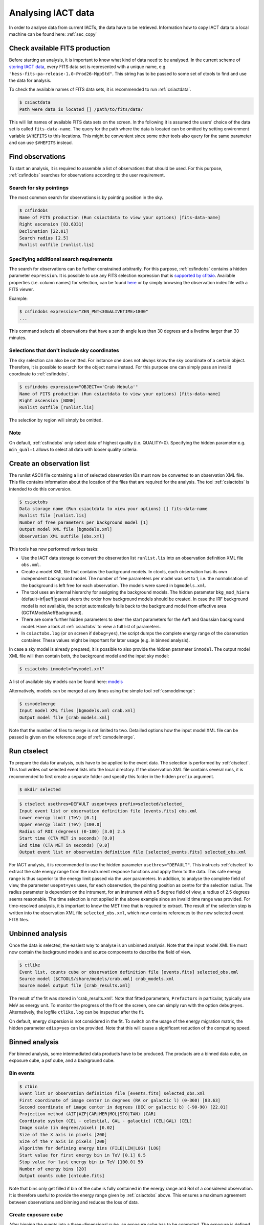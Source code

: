 .. _sec_analysis:

Analysing IACT data
===================

In order to analyse data from current IACTs, the data have to be retrieved. Information how
to copy IACT data to a local machine can be found here: :ref:`sec_copy`

Check available FITS production
-------------------------------
Before starting an analysis, it is important to know what kind of data need to be analysed.
In the current scheme of `storing IACT data <http://gamma-astro-data-formats.readthedocs.org/en/latest/data_storage/index.html>`_,
every FITS data set is represented with a unique name, e.g. ``"hess-fits-pa-release-1.0-Prod26-MppStd"``. This string
has to be passed to some set of ctools to find and use the data for analysis.

To check the available names of FITS data sets, it is recommended to run :ref:`csiactdata`.

.. code-block:: bash

  $ csiactdata
  Path were data is located [] /path/to/fits/data/
  
This will list names of available FITS data sets on the screen. In the following it is assumed the users' choice
of the data set is called ``fits-data-name``. The query for the path where the data is located can be
omitted by setting environment variable ``$VHEFITS`` to this locations. This might be convenient
since some other tools also query for the same parameter and can use ``$VHEFITS`` instead.

Find observations
-----------------
To start an analysis, it is required to assemble a list of observations that should be used. For this purpose,
:ref:`csfindobs` searches for observations according to the user requirement.

Search for sky pointings
^^^^^^^^^^^^^^^^^^^^^^^^
The most common search for observations is by pointing position in the sky.

.. code-block:: bash

  $ csfindobs
  Name of FITS production (Run csiactdata to view your options) [fits-data-name] 
  Right ascension [83.6331]
  Declination [22.01] 
  Search radius [2.5]
  Runlist outfile [runlist.lis]
  
  
Specifying additional search requirements
^^^^^^^^^^^^^^^^^^^^^^^^^^^^^^^^^^^^^^^^^
The search for observations can be further constrained arbitrarily. For this purpose, :ref:`csfindobs` contains a hidden parameter
``expression``. It is possible to use any FITS selection expression that is `supported by cfitsio <http://www.isdc.unige.ch/integral/download/osa/doc/10.1/osa_um_intro/node38.html>`_.
Available properties (i.e. column names) for selection, can be found `here <http://gamma-astro-data-formats.readthedocs.org/en/latest/data_storage/obs_index/index.html>`_ or by simply browsing the observation index file with a FITS viewer.

Example:

.. code-block:: bash

  $ csfindobs expression="ZEN_PNT<30&&LIVETIME>1800"
  ...
  
This command selects all observations that have a zenith angle less than 30 degrees and a livetime larger than 30 minutes.

Selections that don't include sky coordinates
^^^^^^^^^^^^^^^^^^^^^^^^^^^^^^^^^^^^^^^^^^^^^
The sky selection can also be omitted. For instance one does not always know the sky coordinate of a certain object.
Therefore, it is possible to search for the object name instead.
For this purpose one can simply pass an invalid coordinate to :ref:`csfindobs`.

.. code-block:: bash

  $ csfindobs expression="OBJECT=='Crab Nebula'"
  Name of FITS production (Run csiactdata to view your options) [fits-data-name] 
  Right ascension [NONE]
  Runlist outfile [runlist.lis]

The selection by region will simply be omitted.

Note
^^^^
On default, :ref:`csfindobs` only select data of highest quality (i.e. QUALITY=0). Specifying the hidden parameter e.g. ``min_qual=1``
allows to select all data with looser quality criteria.

Create an observation list
--------------------------
The runlist ASCII file containing a list of selected observation IDs must now be converted to an
observation XML file. This file contains information about the location of the files that are required
for the analysis. The tool :ref:`csiactobs` is intended to do this conversion.

.. code-block:: bash

  $ csiactobs
  Data storage name (Run csiactdata to view your options) [] fits-data-name
  Runlist file [runlist.lis]
  Number of free parameters per background model [1] 
  Output model XML file [bgmodels.xml] 
  Observation XML outfile [obs.xml]

This tools has now performed various tasks:

* Use the IACT data storage to convert the observation list ``runlist.lis`` into an observation definition XML file ``obs.xml``.
* Create a model XML file that contains the background models. In ctools, each observation has its own independent background model. The number of free parameters per model was set to 1, i.e. the normalisation of the background is left free for each observation. The models were saved in ``bgmodels.xml``.
* The tool uses an internal hierarchy for assigning the background models. The hidden parameter ``bkg_mod_hiera`` (default=irf|aeff|gauss) steers the order how background models should be created. In case the IRF background model is not available, the script automatically falls back to the background model from effective area (GCTAModelAeffBackground). 
* There are some further hidden parameters to steer the start parameters for the Aeff and Gaussian background model. Have a look at :ref:`csiactobs` to view a full list of parameters.
* In ``csiactobs.log`` (or on screen if ``debug=yes``), the script dumps the complete energy range of the observation container. These values might be important for later usage (e.g. in binned analysis).

In case a sky model is already prepared, it is possible to also provide the hidden parameter ``inmodel``. The output
model XML file will then contain both, the background model and the input sky model:

.. code-block:: bash

  $ csiactobs inmodel="mymodel.xml"
  
A list of available sky models can be found here: `models <http://gammalib.sourceforge.net/user_manual/modules/model.html>`_

Alternatively, models can be merged at any times using the simple tool :ref:`csmodelmerge`:

.. code-block:: bash

  $ csmodelmerge
  Input model XML files [bgmodels.xml crab.xml]
  Output model file [crab_models.xml]
  
Note that the number of files to merge is not limited to two. Detailled options how the input model XML file can
be passed is given on the reference page of :ref:`csmodelmerge`.

Run ctselect
------------
To prepare the data for analysis, cuts have to be applied to the event data. The selection is performed by :ref:`ctselect`.
This tool writes out selected event lists into the local directory. If the observation XML file contains several runs, it is recommended
to first create a separate folder and specify this folder in the hidden ``prefix`` argument.

.. code-block:: bash

  $ mkdir selected
  
.. code-block:: bash

  $ ctselect usethres=DEFAULT usepnt=yes prefix=selected/selected_
  Input event list or observation definition file [events.fits] obs.xml
  Lower energy limit (TeV) [0.1]
  Upper energy limit (TeV) [100.0]
  Radius of ROI (degrees) (0-180) [3.0] 2.5
  Start time (CTA MET in seconds) [0.0]
  End time (CTA MET in seconds) [0.0]
  Output event list or observation definition file [selected_events.fits] selected_obs.xml 
  
For IACT analysis, it is recommended to use the hidden parameter ``usethres="DEFAULT"``. This instructs :ref:`ctselect`
to extract the safe energy range from the instrument response functions and apply them to the data. This safe energy range
is thus superior to the energy limit passed via the user parameters. In addition, to analyse the complete field of view,
the parameter ``usepnt=yes`` uses, for each observation, the pointing position as centre for the selection radius.
The radius parameter is dependent on the intrument, for an instrument with a 5 degree field of view, a radius of 2.5 degrees
seems reasonable. The time selection is not applied in the above example since an invalid time range was provided.
For time-resolved analysis, it is important to know the MET time that is required to extract.
The result of the selection step is written into the observation XML file ``selected_obs.xml``, which now contains references
to the new selected event FITS files.

Unbinned analysis
-----------------
Once the data is selected, the easiest way to analyse is an unbinned analysis. Note that the input model XML
file must now contain the background models and source components to describe the field of view.

.. code-block:: bash

  $ ctlike
  Event list, counts cube or observation definition file [events.fits] selected_obs.xml
  Source model [$CTOOLS/share/models/crab.xml] crab_models.xml
  Source model output file [crab_results.xml]
  
The result of the fit was stored in 'crab_results.xml'. Note that fitted parameters, ``Prefactors`` in particular,
typically use MeV as energy unit. To monitor the progress of the fit on the screen, one can simply run with the option ``debug=yes``.
Alternatively, the logfile ``ctlike.log`` can be inspected after the fit. 

On default, energy dispersion is not considered in the fit. To switch on the usage of the energy migration matrix,
the hidden parameter ``edisp=yes`` can be provided. Note that this will cause a significant reduction of the computing
speed.

Binned analysis
---------------
For binned analysis, some intermediated data products have to be produced. The products are a binned data cube,
an exposure cube, a psf cube, and a background cube. 

Bin events
^^^^^^^^^^

.. code-block:: bash

  $ ctbin
  Event list or observation definition file [events.fits] selected_obs.xml
  First coordinate of image center in degrees (RA or galactic l) (0-360) [83.63]
  Second coordinate of image center in degrees (DEC or galactic b) (-90-90) [22.01]
  Projection method (AIT|AZP|CAR|MER|MOL|STG|TAN) [CAR]
  Coordinate system (CEL - celestial, GAL - galactic) (CEL|GAL) [CEL]
  Image scale (in degrees/pixel) [0.02]
  Size of the X axis in pixels [200] 
  Size of the Y axis in pixels [200]
  Algorithm for defining energy bins (FILE|LIN|LOG) [LOG]
  Start value for first energy bin in TeV [0.1] 0.5
  Stop value for last energy bin in TeV [100.0] 50
  Number of energy bins [20]
  Output counts cube [cntcube.fits]

Note that bins only get filled if bin of the cube is fully contained in the energy range and RoI of a considered observation.
It is therefore useful to provide the energy range given by :ref:`csiactobs` above. This ensures a maximum agreement between
observations and binning and reduces the loss of data.

Create exposure cube
^^^^^^^^^^^^^^^^^^^^
After binning the events into a three-dimensional cube, an exposure cube has to be computed.
The exposure is defined as the effective area times the dead-time corrected observation time.
Each observation from the input container gets stacked in the resulting cube. The exposure is stored
in units of cm^2 s. The exposure cube does not have to contain the same binning as the event cube
but for simplicity, the event cube can be passed to adopt the binning parameters. This task is performed by
:ref:`ctexpcube`.

.. code-block:: bash

  $ ctexpcube
  Event list or observation definition file [NONE] selected_obs.xml
  Input counts cube file to extract exposure cube definition [NONE] cntcube.fits
  Output exposure cube file [expcube.fits]
  
Alternatively, the exposure cube can be created with different binning than the event cube:

.. code-block:: bash

  $ ctexpcube
  Input event list or observation definition XML file [NONE] selected_obs.xml 
  Input counts cube file to extract exposure cube definition [NONE] 
  First coordinate of image center in degrees (RA or galactic l) (0-360) [83.63] 
  Second coordinate of image center in degrees (DEC or galactic b) (-90-90) [22.01] 
  Projection method (AIT|AZP|CAR|MER|MOL|STG|TAN) [CAR] 
  Coordinate system (CEL - celestial, GAL - galactic) (CEL|GAL) [CEL] 
  Image scale (in degrees/pixel) [0.02] 0.04
  Size of the X axis in pixels [200] 100
  Size of the Y axis in pixels [200] 100
  Lower energy limit (TeV) [0.5] 
  Upper energy limit (TeV) [50.0] 
  Number of energy bins [20] 30
  Output exposure cube file [expcube.fits] 

Create psf cube
^^^^^^^^^^^^^^^
As a next step for the binned analysis, a cube containing the point spread function (PSF) must be computed.
Since the PSF cannot be stored by one single parameter, The PSF cube computed by :ref:`ctpsfcube` has a fourth dimension.
In each bin of the cube, the PSF ist stored as a function of offset from source. The granularity of the
PSF histogram is determined by the hidden parameter ``anumbins`` (default: 200). Therefore, when passing
the event cube ot adopt the sky binning for the PSF cube, the resulting FITS file can become quite large due to
the fourth dimension. Usually in IACT analysis, the PSF doesn't change too dramatically across the field of view.
Therefore the user can think about reducing the spatial binning of the PSF cube:

.. code-block:: bash

  $ ctpsfcube
  Input event list or observation definition XML file [NONE] selected_obs.xml 
  Input counts cube file to extract PSF cube definition [NONE] 
  First coordinate of image center in degrees (RA or galactic l) (0-360) [83.63] 
  Second coordinate of image center in degrees (DEC or galactic b) (-90-90) [22.01] 
  Projection method (AIT|AZP|CAR|MER|MOL|STG|TAN) [CAR] 
  Coordinate system (CEL - celestial, GAL - galactic) (CEL|GAL) [CEL] 
  Image scale (in degrees/pixel) [1.0] 0.2
  Size of the X axis in pixels [10] 20
  Size of the Y axis in pixels [10] 20
  Lower energy limit (TeV) [0.1] 0.5
  Upper energy limit (TeV) [100.0] 50
  Number of energy bins [20] 
  Output PSF cube file [psfcube.fits]
  
Depending on the required PSF precision, one could reduce the number of offset bins via the hidden parameter
``anumbins``:

.. code-block:: bash

  $ ctpsfcube anumbins=100

Create background cube
^^^^^^^^^^^^^^^^^^^^^^
Last but not least, for a binned IACT analysis a cube containing the background rate in sky coordinates and
reconstructed energy has to be computed. This task is performed by :ref:`ctbkgcube`. The binning here can also differ
from the event cube. For simplicity, however, the example below uses the event cube to adopt the binning.

.. code-block:: bash

  $ ctbkgcube debug=yes
  Input event list or observation definition XML file [NONE] selected_obs.xml 
  Input counts cube file to extract background cube definition [NONE] cntcube.fits 
  Input model XML file [NONE] crab_models.xml 
  Output background cube file [bkgcube.fits] 
  Output model XML file [NONE] binned_models.xml

Note that this tool also requires the parameters of an input and output model. In the model XML file that came out of
:ref:`csiactobs`, one background model per observation is included. This models get merged and averaged in the background
sky cube. In the output model the background models per obseervation will be removed. Instead, a global background model
for the newly created background cube is included. Sky models present in the input model XML file will also be included in the 
new XML file, which subsequently can be used for binned :ref:`ctlike`.

Run ctlike
^^^^^^^^^^
Having all the intermediate data products ready, a binned analysis can be conducted using :ref:`ctlike`.

.. code-block:: bash

  $ ctlike
  Input event list, counts cube or observation definition XML file [events.fits] cntcube.fits 
  Input exposure cube file (only needed for stacked analysis) [NONE] expcube.fits 
  Input PSF cube file (only needed for stacked analysis) [NONE] psfcube.fits 
  Input background cube file (only needed for stacked analysis) [NONE] bkgcube.fits 
  Input model XML file [binned_models.xml]
  Output model XML file [binned_results.xml]
	
Note that when passing an event cube to :ref:`ctlike`, the tool behaves differently than in unbinned mode.
It queries directly for the additional ingredients for the binned analysis. It is important to pass the background model
generated by :ref:`ctbkgcube` here to ensure the proper modelling of the background in the fit.
The usage of energy dispersion cannot be included in binned analyses yet. Therefore, the hidden parameter ``edisp=yes``
has no effect in this case.




